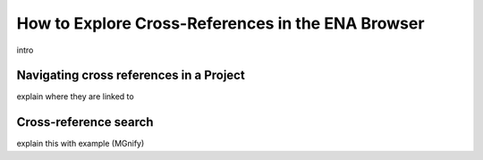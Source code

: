 ==================================================
How to Explore Cross-References in the ENA Browser
==================================================

intro

Navigating cross references in a Project
========================================

explain where they are linked to

Cross-reference search
======================

explain this with example (MGnify)
